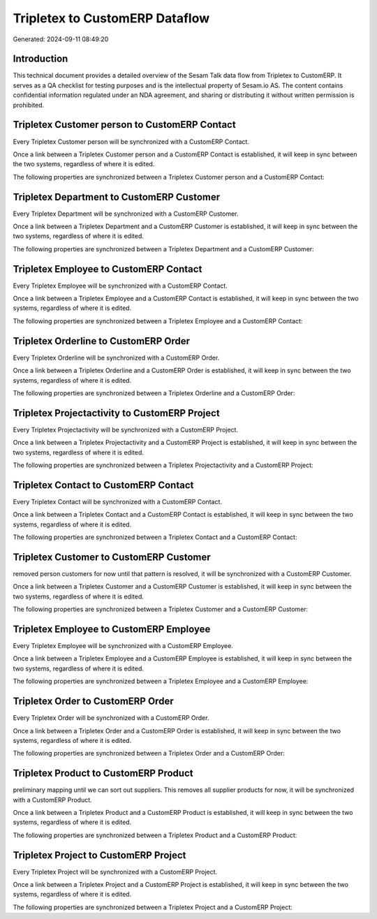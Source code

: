 ===============================
Tripletex to CustomERP Dataflow
===============================

Generated: 2024-09-11 08:49:20

Introduction
------------

This technical document provides a detailed overview of the Sesam Talk data flow from Tripletex to CustomERP. It serves as a QA checklist for testing purposes and is the intellectual property of Sesam.io AS. The content contains confidential information regulated under an NDA agreement, and sharing or distributing it without written permission is prohibited.

Tripletex Customer person to CustomERP Contact
----------------------------------------------
Every Tripletex Customer person will be synchronized with a CustomERP Contact.

Once a link between a Tripletex Customer person and a CustomERP Contact is established, it will keep in sync between the two systems, regardless of where it is edited.

The following properties are synchronized between a Tripletex Customer person and a CustomERP Contact:

.. list-table::
   :header-rows: 1

   * - Tripletex Customer person Property
     - CustomERP Contact Property
     - CustomERP Data Type


Tripletex Department to CustomERP Customer
------------------------------------------
Every Tripletex Department will be synchronized with a CustomERP Customer.

Once a link between a Tripletex Department and a CustomERP Customer is established, it will keep in sync between the two systems, regardless of where it is edited.

The following properties are synchronized between a Tripletex Department and a CustomERP Customer:

.. list-table::
   :header-rows: 1

   * - Tripletex Department Property
     - CustomERP Customer Property
     - CustomERP Data Type


Tripletex Employee to CustomERP Contact
---------------------------------------
Every Tripletex Employee will be synchronized with a CustomERP Contact.

Once a link between a Tripletex Employee and a CustomERP Contact is established, it will keep in sync between the two systems, regardless of where it is edited.

The following properties are synchronized between a Tripletex Employee and a CustomERP Contact:

.. list-table::
   :header-rows: 1

   * - Tripletex Employee Property
     - CustomERP Contact Property
     - CustomERP Data Type


Tripletex Orderline to CustomERP Order
--------------------------------------
Every Tripletex Orderline will be synchronized with a CustomERP Order.

Once a link between a Tripletex Orderline and a CustomERP Order is established, it will keep in sync between the two systems, regardless of where it is edited.

The following properties are synchronized between a Tripletex Orderline and a CustomERP Order:

.. list-table::
   :header-rows: 1

   * - Tripletex Orderline Property
     - CustomERP Order Property
     - CustomERP Data Type


Tripletex Projectactivity to CustomERP Project
----------------------------------------------
Every Tripletex Projectactivity will be synchronized with a CustomERP Project.

Once a link between a Tripletex Projectactivity and a CustomERP Project is established, it will keep in sync between the two systems, regardless of where it is edited.

The following properties are synchronized between a Tripletex Projectactivity and a CustomERP Project:

.. list-table::
   :header-rows: 1

   * - Tripletex Projectactivity Property
     - CustomERP Project Property
     - CustomERP Data Type


Tripletex Contact to CustomERP Contact
--------------------------------------
Every Tripletex Contact will be synchronized with a CustomERP Contact.

Once a link between a Tripletex Contact and a CustomERP Contact is established, it will keep in sync between the two systems, regardless of where it is edited.

The following properties are synchronized between a Tripletex Contact and a CustomERP Contact:

.. list-table::
   :header-rows: 1

   * - Tripletex Contact Property
     - CustomERP Contact Property
     - CustomERP Data Type


Tripletex Customer to CustomERP Customer
----------------------------------------
removed person customers for now until that pattern is resolved, it  will be synchronized with a CustomERP Customer.

Once a link between a Tripletex Customer and a CustomERP Customer is established, it will keep in sync between the two systems, regardless of where it is edited.

The following properties are synchronized between a Tripletex Customer and a CustomERP Customer:

.. list-table::
   :header-rows: 1

   * - Tripletex Customer Property
     - CustomERP Customer Property
     - CustomERP Data Type


Tripletex Employee to CustomERP Employee
----------------------------------------
Every Tripletex Employee will be synchronized with a CustomERP Employee.

Once a link between a Tripletex Employee and a CustomERP Employee is established, it will keep in sync between the two systems, regardless of where it is edited.

The following properties are synchronized between a Tripletex Employee and a CustomERP Employee:

.. list-table::
   :header-rows: 1

   * - Tripletex Employee Property
     - CustomERP Employee Property
     - CustomERP Data Type


Tripletex Order to CustomERP Order
----------------------------------
Every Tripletex Order will be synchronized with a CustomERP Order.

Once a link between a Tripletex Order and a CustomERP Order is established, it will keep in sync between the two systems, regardless of where it is edited.

The following properties are synchronized between a Tripletex Order and a CustomERP Order:

.. list-table::
   :header-rows: 1

   * - Tripletex Order Property
     - CustomERP Order Property
     - CustomERP Data Type


Tripletex Product to CustomERP Product
--------------------------------------
preliminary mapping until we can sort out suppliers. This removes all supplier products for now, it  will be synchronized with a CustomERP Product.

Once a link between a Tripletex Product and a CustomERP Product is established, it will keep in sync between the two systems, regardless of where it is edited.

The following properties are synchronized between a Tripletex Product and a CustomERP Product:

.. list-table::
   :header-rows: 1

   * - Tripletex Product Property
     - CustomERP Product Property
     - CustomERP Data Type


Tripletex Project to CustomERP Project
--------------------------------------
Every Tripletex Project will be synchronized with a CustomERP Project.

Once a link between a Tripletex Project and a CustomERP Project is established, it will keep in sync between the two systems, regardless of where it is edited.

The following properties are synchronized between a Tripletex Project and a CustomERP Project:

.. list-table::
   :header-rows: 1

   * - Tripletex Project Property
     - CustomERP Project Property
     - CustomERP Data Type

